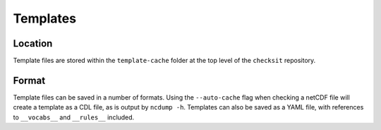 Templates
=========

Location
--------

Template files are stored within the ``template-cache`` folder at the top level of the ``checksit`` repository.

Format
------

Template files can be saved in a number of formats. Using the ``--auto-cache`` flag when checking a netCDF file will create a template as a CDL file, as is output by ``ncdump -h``. Templates can also be saved as a YAML file, with references to ``__vocabs__`` and ``__rules__`` included.
